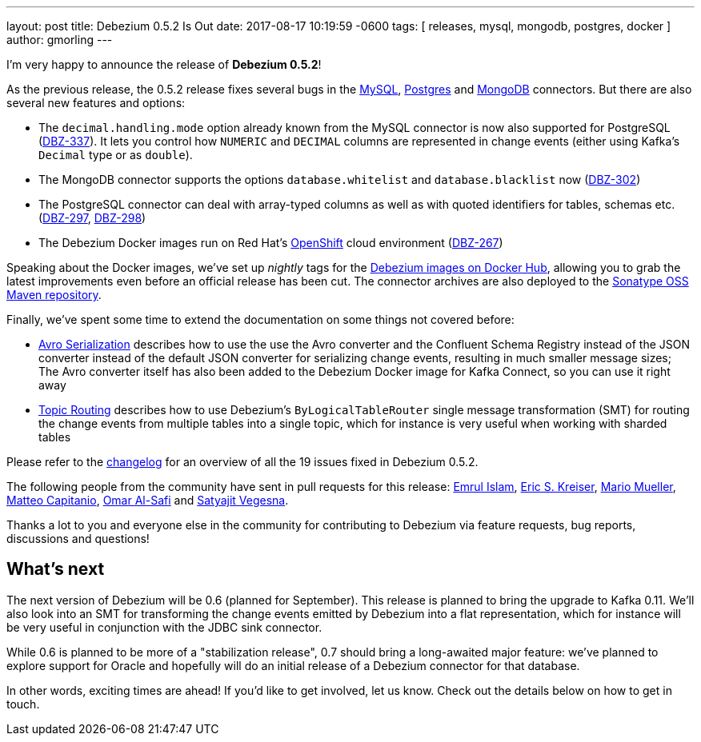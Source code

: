 ---
layout: post
title:  Debezium 0.5.2 Is Out
date:   2017-08-17 10:19:59 -0600
tags: [ releases, mysql, mongodb, postgres, docker ]
author: gmorling
---

I'm very happy to announce the release of **Debezium 0.5.2**!

As the previous release, the 0.5.2 release fixes several bugs in the link:/docs/connectors/mysql/[MySQL], link:/docs/connectors/postgresql/[Postgres] and link:/docs/connectors/mongodb/[MongoDB] connectors.
But there are also several new features and options:

* The `decimal.handling.mode` option already known from the MySQL connector is now also supported for PostgreSQL (https://issues.redhat.com/browse/DBZ-337[DBZ-337]).
It lets you control how `NUMERIC` and `DECIMAL` columns are represented in change events (either using Kafka's `Decimal` type or as `double`).
* The MongoDB connector supports the options `database.whitelist` and `database.blacklist` now (https://issues.redhat.com/browse/DBZ-302[DBZ-302])
* The PostgreSQL connector can deal with array-typed columns as well as with quoted identifiers for tables, schemas etc. (https://issues.redhat.com/browse/DBZ-297[DBZ-297], https://issues.redhat.com/browse/DBZ-298[DBZ-298])
* The Debezium Docker images run on Red Hat's https://www.openshift.com/[OpenShift] cloud environment (https://issues.redhat.com/browse/DBZ-267[DBZ-267])

+++<!-- more -->+++

Speaking about the Docker images, we've set up _nightly_ tags for the https://hub.docker.com/u/debezium/[Debezium images on Docker Hub],
allowing you to grab the latest improvements even before an official release has been cut.
The connector archives are also deployed to the https://oss.sonatype.org/content/repositories/snapshots/io/debezium/[Sonatype OSS Maven repository].

Finally, we've spent some time to extend the documentation on some things not covered before:

* https://debezium.io/docs/configuration/avro/[Avro Serialization] describes how to use the use the Avro converter and the Confluent Schema Registry instead of the JSON converter instead of the default JSON converter for serializing change events, resulting in much smaller message sizes;
The Avro converter itself has also been added to the Debezium Docker image for Kafka Connect, so you can use it right away
* https://debezium.io/docs/configuration/topic-routing/[Topic Routing] describes how to use Debezium's `ByLogicalTableRouter` single message transformation (SMT) for routing the change events from multiple tables into a single topic, which for instance is very useful when working with sharded tables

Please refer to the https://github.com/debezium/debezium/blob/master/CHANGELOG.md#052[changelog] for an overview of all the 19 issues fixed in Debezium 0.5.2.

The following people from the community have sent in pull requests for this release:
https://github.com/emrul[Emrul Islam], https://github.com/ekreiser[Eric S. Kreiser], https://github.com/xenji[Mario Mueller], https://github.com/mcapitanio[Matteo Capitanio], https://github.com/omarsmak[Omar Al-Safi] and https://github.com/Satyajitv[Satyajit Vegesna].

Thanks a lot to you and everyone else in the community for contributing to Debezium via feature requests, bug reports, discussions and questions!

== What's next

The next version of Debezium will be 0.6 (planned for September).
This release is planned to bring the upgrade to Kafka 0.11.
We'll also look into an SMT for transforming the change events emitted by Debezium into a flat representation, which for instance will be very useful in conjunction with the JDBC sink connector.

While 0.6 is planned to be more of a "stabilization release", 0.7 should bring a long-awaited major feature:
we've planned to explore support for Oracle and hopefully will do an initial release of a Debezium connector for that database.

In other words, exciting times are ahead!
If you'd like to get involved, let us know.
Check out the details below on how to get in touch.
